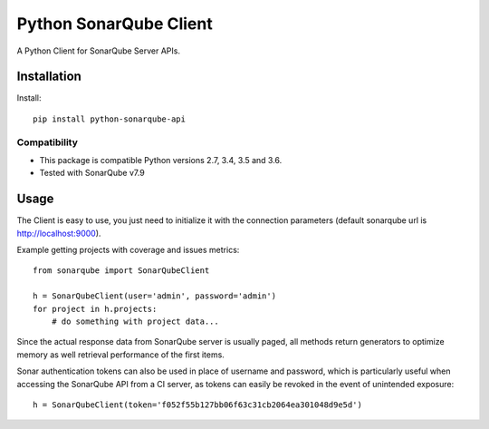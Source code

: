 =======================
Python SonarQube Client
=======================

A Python Client for SonarQube Server APIs.

Installation
============

Install::

    pip install python-sonarqube-api

Compatibility
-------------

* This package is compatible Python versions 2.7, 3.4, 3.5 and 3.6.
* Tested with SonarQube v7.9

Usage
=====

The Client is easy to use, you just need to initialize it with the
connection parameters (default sonarqube url is http://localhost:9000).

Example getting projects with coverage and issues metrics::

    from sonarqube import SonarQubeClient

    h = SonarQubeClient(user='admin', password='admin')
    for project in h.projects:
        # do something with project data...

Since the actual response data from SonarQube server is usually paged, all
methods return generators to optimize memory as well retrieval performance of
the first items.

Sonar authentication tokens can also be used in place of username and password,
which is particularly useful when accessing the SonarQube API from a CI server,
as tokens can easily be revoked in the event of unintended exposure::

    h = SonarQubeClient(token='f052f55b127bb06f63c31cb2064ea301048d9e5d')


